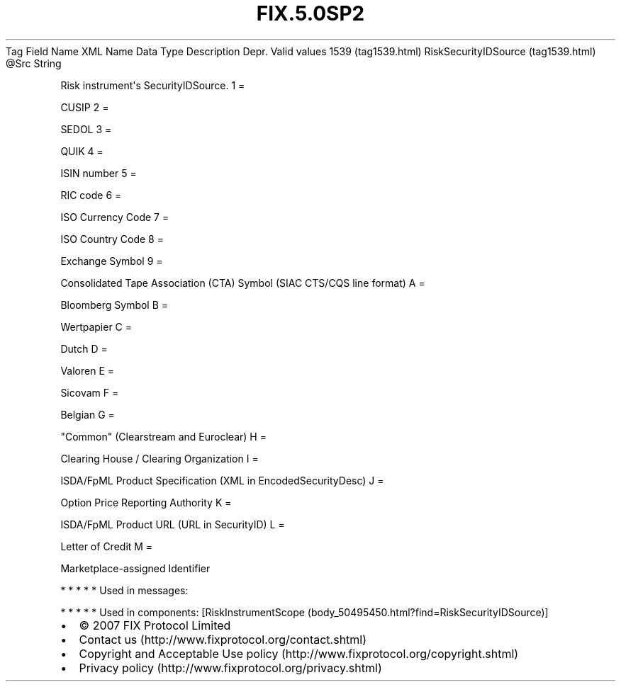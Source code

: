 .TH FIX.5.0SP2 "" "" "Tag #1539"
Tag
Field Name
XML Name
Data Type
Description
Depr.
Valid values
1539 (tag1539.html)
RiskSecurityIDSource (tag1539.html)
\@Src
String
.PP
Risk instrument\[aq]s SecurityIDSource.
1
=
.PP
CUSIP
2
=
.PP
SEDOL
3
=
.PP
QUIK
4
=
.PP
ISIN number
5
=
.PP
RIC code
6
=
.PP
ISO Currency Code
7
=
.PP
ISO Country Code
8
=
.PP
Exchange Symbol
9
=
.PP
Consolidated Tape Association (CTA) Symbol (SIAC CTS/CQS line
format)
A
=
.PP
Bloomberg Symbol
B
=
.PP
Wertpapier
C
=
.PP
Dutch
D
=
.PP
Valoren
E
=
.PP
Sicovam
F
=
.PP
Belgian
G
=
.PP
"Common" (Clearstream and Euroclear)
H
=
.PP
Clearing House / Clearing Organization
I
=
.PP
ISDA/FpML Product Specification (XML in EncodedSecurityDesc)
J
=
.PP
Option Price Reporting Authority
K
=
.PP
ISDA/FpML Product URL (URL in SecurityID)
L
=
.PP
Letter of Credit
M
=
.PP
Marketplace-assigned Identifier
.PP
   *   *   *   *   *
Used in messages:
.PP
   *   *   *   *   *
Used in components:
[RiskInstrumentScope (body_50495450.html?find=RiskSecurityIDSource)]

.PD 0
.P
.PD

.PP
.PP
.IP \[bu] 2
© 2007 FIX Protocol Limited
.IP \[bu] 2
Contact us (http://www.fixprotocol.org/contact.shtml)
.IP \[bu] 2
Copyright and Acceptable Use policy (http://www.fixprotocol.org/copyright.shtml)
.IP \[bu] 2
Privacy policy (http://www.fixprotocol.org/privacy.shtml)
